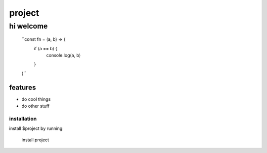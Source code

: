 project
========

hi welcome 
**********

    ``const fn = (a, b) => {
        if (a == b) {
            console.log(a, b)
        }
    }``

features
########

- do cool things
- do other stuff

installation 
------------

install $project by running

    install project

